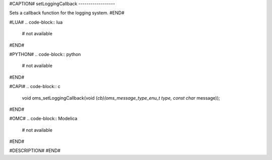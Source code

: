 #CAPTION#
setLoggingCallback
------------------

Sets a callback function for the logging system.
#END#

#LUA#
.. code-block:: lua

  # not available

#END#

#PYTHON#
.. code-block:: python

  # not available

#END#

#CAPI#
.. code-block:: c

  void oms_setLoggingCallback(void (*cb)(oms_message_type_enu_t type, const char* message));

#END#

#OMC#
.. code-block:: Modelica

  # not available

#END#

#DESCRIPTION#
#END#
